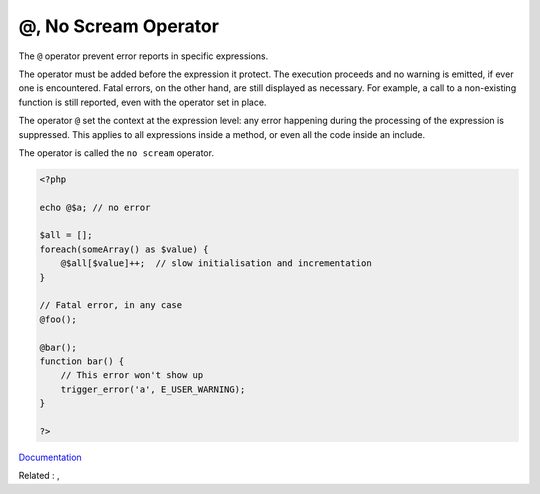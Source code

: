 .. _noscream:
.. _@:
.. meta::
	:description:
		@, No Scream Operator: The ``@`` operator prevent error reports in specific expressions.
	:twitter:card: summary_large_image
	:twitter:site: @exakat
	:twitter:title: @, No Scream Operator
	:twitter:description: @, No Scream Operator: The ``@`` operator prevent error reports in specific expressions
	:twitter:creator: @exakat
	:twitter:image:src: https://php-dictionary.readthedocs.io/en/latest/_static/logo.png
	:og:image: https://php-dictionary.readthedocs.io/en/latest/_static/logo.png
	:og:title: @, No Scream Operator
	:og:type: article
	:og:description: The ``@`` operator prevent error reports in specific expressions
	:og:url: https://php-dictionary.readthedocs.io/en/latest/dictionary/noscream.ini.html
	:og:locale: en
.. raw:: html

	<script type="application/ld+json">{"@context":"https:\/\/schema.org","@graph":[{"@type":"WebPage","@id":"https:\/\/php-dictionary.readthedocs.io\/en\/latest\/tips\/debug_zval_dump.html","url":"https:\/\/php-dictionary.readthedocs.io\/en\/latest\/tips\/debug_zval_dump.html","name":"@, No Scream Operator","isPartOf":{"@id":"https:\/\/www.exakat.io\/"},"datePublished":"Wed, 05 Mar 2025 15:10:46 +0000","dateModified":"Wed, 05 Mar 2025 15:10:46 +0000","description":"The ``@`` operator prevent error reports in specific expressions","inLanguage":"en-US","potentialAction":[{"@type":"ReadAction","target":["https:\/\/php-dictionary.readthedocs.io\/en\/latest\/dictionary\/@, No Scream Operator.html"]}]},{"@type":"WebSite","@id":"https:\/\/www.exakat.io\/","url":"https:\/\/www.exakat.io\/","name":"Exakat","description":"Smart PHP static analysis","inLanguage":"en-US"}]}</script>


@, No Scream Operator
---------------------

The ``@`` operator prevent error reports in specific expressions. 

The operator must be added before the expression it protect. The execution proceeds and no warning is emitted, if ever one is encountered. Fatal errors, on the other hand, are still displayed as necessary. For example, a call to a non-existing function is still reported, even with the operator set in place.

The operator ``@`` set the context at the expression level: any error happening during the processing of the expression is suppressed. This applies to all expressions inside a method, or even all the code inside an include.

The operator is called the ``no scream`` operator.


.. code-block:: php
   
   <?php
   
   echo @$a; // no error
   
   $all = [];
   foreach(someArray() as $value) {
       @$all[$value]++;  // slow initialisation and incrementation 
   }
   
   // Fatal error, in any case
   @foo(); 
   
   @bar();
   function bar() {
       // This error won't show up
       trigger_error('a', E_USER_WARNING);
   }
   
   ?>


`Documentation <https://www.php.net/manual/en/language.operators.errorcontrol.php>`__

Related : , 
